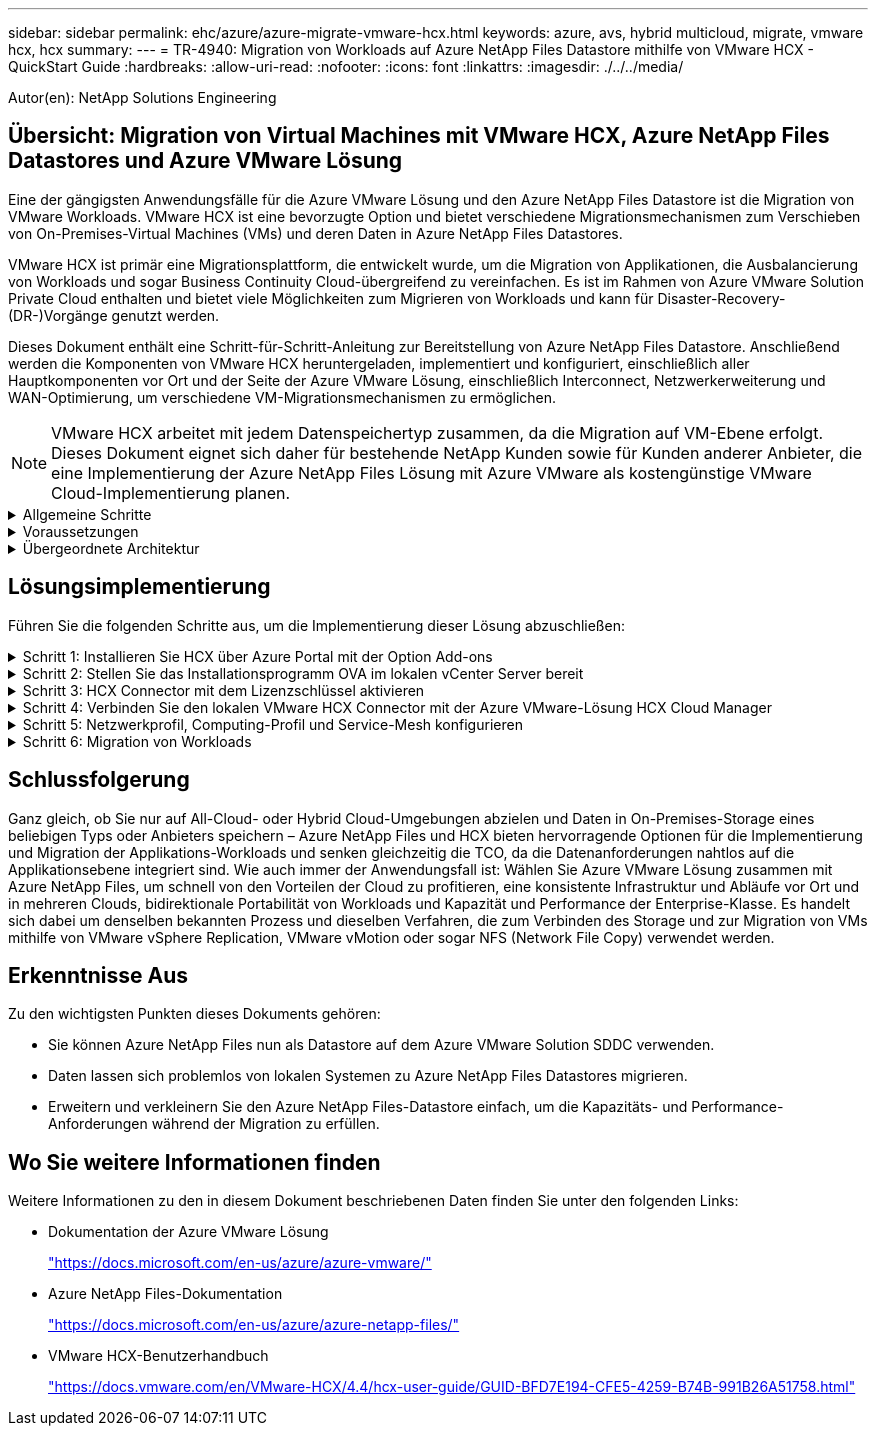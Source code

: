 ---
sidebar: sidebar 
permalink: ehc/azure/azure-migrate-vmware-hcx.html 
keywords: azure, avs, hybrid multicloud, migrate, vmware hcx, hcx 
summary:  
---
= TR-4940: Migration von Workloads auf Azure NetApp Files Datastore mithilfe von VMware HCX - QuickStart Guide
:hardbreaks:
:allow-uri-read: 
:nofooter: 
:icons: font
:linkattrs: 
:imagesdir: ./../../media/


[role="lead"]
Autor(en): NetApp Solutions Engineering



== Übersicht: Migration von Virtual Machines mit VMware HCX, Azure NetApp Files Datastores und Azure VMware Lösung

Eine der gängigsten Anwendungsfälle für die Azure VMware Lösung und den Azure NetApp Files Datastore ist die Migration von VMware Workloads. VMware HCX ist eine bevorzugte Option und bietet verschiedene Migrationsmechanismen zum Verschieben von On-Premises-Virtual Machines (VMs) und deren Daten in Azure NetApp Files Datastores.

VMware HCX ist primär eine Migrationsplattform, die entwickelt wurde, um die Migration von Applikationen, die Ausbalancierung von Workloads und sogar Business Continuity Cloud-übergreifend zu vereinfachen. Es ist im Rahmen von Azure VMware Solution Private Cloud enthalten und bietet viele Möglichkeiten zum Migrieren von Workloads und kann für Disaster-Recovery-(DR-)Vorgänge genutzt werden.

Dieses Dokument enthält eine Schritt-für-Schritt-Anleitung zur Bereitstellung von Azure NetApp Files Datastore. Anschließend werden die Komponenten von VMware HCX heruntergeladen, implementiert und konfiguriert, einschließlich aller Hauptkomponenten vor Ort und der Seite der Azure VMware Lösung, einschließlich Interconnect, Netzwerkerweiterung und WAN-Optimierung, um verschiedene VM-Migrationsmechanismen zu ermöglichen.


NOTE: VMware HCX arbeitet mit jedem Datenspeichertyp zusammen, da die Migration auf VM-Ebene erfolgt. Dieses Dokument eignet sich daher für bestehende NetApp Kunden sowie für Kunden anderer Anbieter, die eine Implementierung der Azure NetApp Files Lösung mit Azure VMware als kostengünstige VMware Cloud-Implementierung planen.

.Allgemeine Schritte
[%collapsible]
====
Diese Liste enthält grundlegende Schritte, die für die Installation und Konfiguration von HCX Cloud Manager auf der Azure Cloud-Seite und die Installation von HCX Connector vor Ort erforderlich sind:

. Installieren Sie HCX über das Azure-Portal.
. Laden Sie das Installationsprogramm für die HCX Connector Open Virtualization Appliance (OVA) im lokalen VMware vCenter Server herunter und implementieren Sie es.
. HCX mit dem Lizenzschlüssel aktivieren.
. Verbinden Sie den lokalen VMware HCX Connector mit der Azure VMware-Lösung HCX Cloud Manager.
. Sie konfigurieren das Netzwerkprofil, das Computing-Profil und das Service-Mesh.
. (Optional) Sie können eine Netzwerkerweiterung vornehmen, um bei Migrationen eine erneute IP-Adresse zu vermeiden.
. Validieren des Appliance-Status und Sicherstellen der Möglichkeit der Migration
. Migration der VM-Workloads


====
.Voraussetzungen
[%collapsible]
====
Bevor Sie beginnen, stellen Sie sicher, dass die folgenden Voraussetzungen erfüllt sind. Weitere Informationen finden Sie unter https://docs.microsoft.com/en-us/azure/azure-vmware/configure-vmware-hcx["Verlinken"^]. Nachdem die Voraussetzungen, einschließlich der Konnektivität, vorhanden sind, konfigurieren und aktivieren Sie HCX, indem Sie den Lizenzschlüssel aus dem Azure VMware-Lösungsportal generieren. Nach dem Herunterladen des OVA-Installationsprogramms gehen Sie wie unten beschrieben mit der Installation vor.


NOTE: HCX Advanced ist die Standardoption und die VMware HCX Enterprise Edition ist auch über ein Support-Ticket erhältlich und wird ohne zusätzliche Kosten unterstützt.

* Nutzen Sie ein bereits softwaredefiniertes Datacenter (SDDC) einer Azure VMware Lösung oder erstellen Sie mithilfe dieses Modells eine Private Cloud https://docs.netapp.com/us-en/netapp-solutions/ehc/azure/azure-setup.html["Link von NetApp"^] Oder hier https://docs.microsoft.com/en-us/azure/azure-vmware/deploy-azure-vmware-solution?tabs=azure-portal["Microsoft-Link"^].
* Die Migration von VMs und zugehörigen Daten vom lokalen Datacenter mit VMware vSphere erfordert Netzwerkkonnektivität vom Datacenter zur SDDC-Umgebung. Vor der Migration von Workloads https://docs.microsoft.com/en-us/azure/azure-vmware/tutorial-expressroute-global-reach-private-cloud["Richten Sie eine Site-to-Site-VPN- oder Express-Route-globale REACH-Verbindung ein"^] Zwischen der lokalen Umgebung und der jeweiligen Private Cloud verschieben.
* Der Netzwerkpfad von der lokalen VMware vCenter Server Umgebung zur Private Cloud der Azure VMware Lösung muss die Migration von VMs mithilfe von vMotion unterstützen.
* Stellen Sie sicher, dass die erforderlichen https://docs.vmware.com/en/VMware-HCX/4.4/hcx-user-guide/GUID-A631101E-8564-4173-8442-1D294B731CEB.html["Firewall-Regeln und -Ports"^] Sind für vMotion Traffic zwischen dem lokalen vCenter Server und SDDC vCenter zulässig. In der Private Cloud ist das Routing im vMotion Netzwerk standardmäßig konfiguriert.
* Das Azure NetApp Files NFS-Volume sollte als Datastore in der Azure VMware-Lösung eingebunden werden. Befolgen Sie die in diesem Schritt beschriebenen Schritte https://learn.microsoft.com/en-us/azure/azure-vmware/attach-azure-netapp-files-to-azure-vmware-solution-hosts?tabs=azure-portal["Verlinken"^] Um Azure NetApp Files-Datenspeicher an Azure VMware Solutions Hosts anzuschließen.


====
.Übergeordnete Architektur
[%collapsible]
====
Die für diese Validierung verwendete Lab-Umgebung wurde zu Testzwecken über ein Site-to-Site-VPN verbunden, das On-Premises-Konnektivität mit der Azure VMware Lösung ermöglicht.

image:anfd-hcx-image1.png["Dieses Bild zeigt die in dieser Lösung verwendete allgemeine Architektur."]

====


== Lösungsimplementierung

Führen Sie die folgenden Schritte aus, um die Implementierung dieser Lösung abzuschließen:

.Schritt 1: Installieren Sie HCX über Azure Portal mit der Option Add-ons
[%collapsible]
====
Gehen Sie wie folgt vor, um die Installation durchzuführen:

. Melden Sie sich im Azure-Portal an und greifen Sie auf die Private Cloud der Azure VMware Lösung zu.
. Wählen Sie die entsprechende private Cloud aus, und greifen Sie auf Add-ons zu. Dazu navigieren Sie zu *Verwalten > Add-ons*.
. Klicken Sie im Bereich HCX Workload Mobility auf *Get Started*.
+
image:anfd-hcx-image2.png["Screenshot des Abschnitts HCX Workload Mobility."]

. Wählen Sie die Option *Ich stimme den Allgemeinen Geschäftsbedingungen* zu und klicken Sie auf *Aktivieren und Bereitstellen*.



NOTE: Die Standardbereitstellung ist HCX Advanced. Öffnen Sie eine Support-Anfrage, um die Enterprise Edition zu aktivieren.


NOTE: Die Implementierung dauert etwa 25 bis 30 Minuten.

image:anfd-hcx-image3.png["Screenshot der Fertigstellung des Abschnitts HCX Workload Mobility."]

====
.Schritt 2: Stellen Sie das Installationsprogramm OVA im lokalen vCenter Server bereit
[%collapsible]
====
Damit der On-Premises Connector eine Verbindung zum HCX Manager in Azure VMware herstellen kann, müssen in der On-Premises-Umgebung die entsprechenden Firewall-Ports geöffnet sein.

So laden Sie den HCX Connector auf dem lokalen vCenter Server herunter und installieren ihn:

. Wählen Sie im Azure-Portal die Azure-VMware-Lösung aus, wählen Sie die Private Cloud aus, und wählen Sie *Verwalten > Add-ons > Migration* mit HCX aus. Kopieren Sie das HCX-Cloud-Manager-Portal, um die OVA-Datei herunterzuladen.
+

NOTE: Verwenden Sie die standardmäßigen CloudAdmin-Benutzeranmeldeinformationen für den Zugriff auf das HCX-Portal.

+
image:anfd-hcx-image4.png["Screenshot des Azure-Portals zum Herunterladen der HCX OVA-Datei."]

. Nachdem Sie über den Jumphost auf das HCX-Portal mit mailto:cloudadmin@vsphere.local[cloudadmin@vsphere.local^] zugegriffen haben, navigieren Sie zu *Administration > Systemaktualisierungen* und klicken Sie auf *Download anfordern Link*.
+

NOTE: Laden Sie entweder den Link zur OVA herunter oder kopieren Sie ihn in einen Browser, um den Download-Prozess der OVA-Datei von VMware HCX Connector zu starten, um sie auf dem lokalen vCenter Server bereitzustellen.

+
image:anfd-hcx-image5.png["Fehler: Screenshot des OVA Download-Links."]

. Nachdem die OVA heruntergeladen wurde, stellen Sie sie in der lokalen VMware vSphere Umgebung mithilfe der Option *Deploy OVF Template* bereit.
+
image:anfd-hcx-image6.png["Fehler: Screenshot zur Auswahl der richtigen OVA-Vorlage."]

. Geben Sie alle erforderlichen Informationen für die OVA-Bereitstellung ein, klicken Sie auf *Weiter* und klicken Sie dann auf *Fertig stellen*, um die OVA des VMware HCX-Connectors bereitzustellen.
+

NOTE: Schalten Sie die virtuelle Appliance manuell ein.



Eine Schritt-für-Schritt-Anleitung finden Sie im https://docs.vmware.com/en/VMware-HCX/services/user-guide/GUID-BFD7E194-CFE5-4259-B74B-991B26A51758.html["VMware HCX-Benutzerhandbuch"^].

====
.Schritt 3: HCX Connector mit dem Lizenzschlüssel aktivieren
[%collapsible]
====
Nachdem Sie den VMware HCX Connector OVA vor Ort bereitgestellt und das Gerät gestartet haben, führen Sie die folgenden Schritte aus, um den HCX Connector zu aktivieren. Generieren Sie den Lizenzschlüssel aus dem Azure VMware Lösungs-Portal und aktivieren Sie ihn in VMware HCX Manager.

. Wählen Sie im Azure-Portal die Azure VMware-Lösung, wählen Sie die Private Cloud aus und wählen Sie *Verwalten > Add-ons > Migration Using HCX* aus.
. Klicken Sie unter *Verbindung mit On-Premise mit HCX-Tasten* auf *Hinzufügen* und kopieren Sie den Aktivierungsschlüssel.
+
image:anfd-hcx-image7.png["Screenshot zum Hinzufügen von HCX-Tasten."]

+

NOTE: Für jeden bereitgestellten HCX-Connector vor Ort ist ein separater Schlüssel erforderlich.

. Melden Sie sich beim lokalen VMware HCX Manager unter an https://hcxmanagerIP:9443["https://hcxmanagerIP:9443"^] Administratordaten werden verwendet.
+

NOTE: Verwenden Sie das während der OVA-Bereitstellung definierte Passwort.

. Geben Sie in der Lizenzierung den aus Schritt 3 kopierten Schlüssel ein und klicken Sie auf *Aktivieren*.
+

NOTE: Der HCX-Connector sollte über einen Internetzugang verfügen.

. Geben Sie unter *Datacenter Location* den nächstgelegenen Standort für die Installation des VMware HCX Managers vor Ort an. Klicken Sie Auf *Weiter*.
. Aktualisieren Sie unter *Systemname* den Namen und klicken Sie auf *Weiter*.
. Klicken Sie Auf *Ja, Weiter*.
. Geben Sie unter *Connect Your vCenter* den vollständig qualifizierten Domänennamen (FQDN) oder die IP-Adresse des vCenter Servers und die entsprechenden Anmeldeinformationen an und klicken Sie auf *Continue*.
+

NOTE: Verwenden Sie den FQDN, um Verbindungsprobleme später zu vermeiden.

. Geben Sie unter * SSO/PSC konfigurieren* den FQDN oder die IP-Adresse des Plattform-Services-Controllers an und klicken Sie auf *Weiter*.
+

NOTE: Geben Sie den VMware vCenter Server FQDN oder die IP-Adresse ein.

. Überprüfen Sie, ob die eingegebenen Informationen korrekt sind, und klicken Sie auf *Neustart*.
. Nach dem Neustart der Dienste wird vCenter Server auf der angezeigten Seite grün angezeigt. Sowohl vCenter Server als auch SSO müssen über die entsprechenden Konfigurationsparameter verfügen, die mit der vorherigen Seite übereinstimmen sollten.
+

NOTE: Dieser Vorgang dauert etwa 10 bis 20 Minuten, und das Plug-in wird dem vCenter Server hinzugefügt.

+
image:anfd-hcx-image8.png["Screenshot mit dem abgeschlossenen Prozess"]



====
.Schritt 4: Verbinden Sie den lokalen VMware HCX Connector mit der Azure VMware-Lösung HCX Cloud Manager
[%collapsible]
====
Nachdem HCX Connector sowohl in der lokalen als auch in der Azure VMware-Lösung installiert wurde, konfigurieren Sie die private Cloud der lokalen VMware HCX Connector for Azure VMware-Lösung, indem Sie die Paarung hinzufügen. Gehen Sie wie folgt vor, um die Standortpaarung zu konfigurieren:

. Um ein Standortpaar zwischen der lokalen vCenter Umgebung und der Azure VMware Solution SDDC zu erstellen, melden Sie sich beim lokalen vCenter Server an und greifen Sie auf das neue HCX vSphere Web Client Plug-in zu.
+
image:anfd-hcx-image9.png["Screenshot des HCX vSphere Web Client Plug-ins."]

. Klicken Sie unter Infrastruktur auf *Site Pairing hinzufügen*.
+

NOTE: Geben Sie die URL oder IP-Adresse der Azure VMware Solution HCX Cloud Manager und die Anmeldedaten für CloudAdmin-Rolle für den Zugriff auf die private Cloud ein.

+
image:anfd-hcx-image10.png["Screenshot-URL oder IP-Adresse und Anmeldeinformationen für die CloudAdmin-Rolle."]

. Klicken Sie Auf *Verbinden*.
+

NOTE: VMware HCX Connector muss über Port 443 zu HCX Cloud Manager IP weiterleiten können.

. Nach der Erstellung der Kopplung steht die neu konfigurierte Standortpairing auf dem HCX Dashboard zur Verfügung.
+
image:anfd-hcx-image11.png["Screenshot des abgeschlossenen Prozesses auf dem HCX-Dashboard."]



====
.Schritt 5: Netzwerkprofil, Computing-Profil und Service-Mesh konfigurieren
[%collapsible]
====
Die VMware HCX Interconnect Service Appliance bietet Replizierungs- und vMotion-basierte Migrationsfunktionen über das Internet und private Verbindungen zum Zielstandort. Das Interconnect bietet Verschlüsselung, Traffic Engineering und VM-Mobilität. Um eine Interconnect Service Appliance zu erstellen, gehen Sie wie folgt vor:

. Wählen Sie unter Infrastruktur die Option *Interconnect > Multi-Site Service Mesh > Compute Profiles > Create Compute Profile* aus.
+

NOTE: Die Computing-Profile definieren die Implementierungsparameter einschließlich der Appliances, die bereitgestellt werden und welche Teile des VMware Datacenters für den HCX-Service verfügbar sind.

+
image:anfd-hcx-image12.png["Screenshot der Seite mit den vSphere Client Interconnects"]

. Erstellen Sie nach dem Erstellen des Rechenprofils die Netzwerkprofile, indem Sie *Multi-Site Service Mesh > Netzwerkprofile > Netzwerkprofil erstellen* auswählen.
+
Das Netzwerkprofil definiert einen Bereich von IP-Adressen und Netzwerken, die von HCX für seine virtuellen Appliances verwendet werden.

+

NOTE: Für diesen Schritt werden mindestens zwei IP-Adressen benötigt. Diese IP-Adressen werden den Interconnect Appliances vom Managementnetzwerk zugewiesen.

+
image:anfd-hcx-image13.png["Screenshot des Hinzufügens von IP-Adressen zur Seite vSphere Client Interconnect."]

. Derzeit wurden die Computing- und Netzwerkprofile erfolgreich erstellt.
. Erstellen Sie das Service Mesh, indem Sie in der Option *Interconnect* die Registerkarte *Service Mesh* auswählen und die On-Premises- und Azure SDDC-Sites auswählen.
. Das Service Mesh gibt ein lokales und entferntes Compute- und Netzwerkprofilpaar an.
+

NOTE: Im Rahmen dieses Prozesses werden die HCX-Appliances sowohl an den Quell- als auch an den Zielstandorten bereitgestellt und automatisch konfiguriert, um eine sichere Transportstruktur zu erstellen.

+
image:anfd-hcx-image14.png["Screenshot der Registerkarte Service Mesh auf der Seite vSphere Client Interconnect."]

. Dies ist der letzte Konfigurationsschritt. Die Implementierung sollte also fast 30 Minuten dauern. Nach der Konfiguration des Service-Mesh ist die Umgebung bereit, wobei die IPsec-Tunnel erfolgreich erstellt wurden, um die Workload-VMs zu migrieren.
+
image:anfd-hcx-image15.png["Screenshot aus dem abgeschlossenen Prozess auf der Seite vSphere Client Interconnect"]



====
.Schritt 6: Migration von Workloads
[%collapsible]
====
Workloads können mithilfe verschiedener VMware HCX Migrationstechnologien bidirektional zwischen lokalen und Azure SDDCs migriert werden. VMs können mithilfe von mehreren Migrationstechnologien wie HCX Bulk Migration, HCX vMotion, HCX Cold Migration, HCX Replication Assisted vMotion (erhältlich mit HCX Enterprise Edition) und HCX OS Assisted Migration (erhältlich mit der HCX Enterprise Edition) in und von VMware HCX Enterprise Edition verschoben werden.

Weitere Informationen zu verschiedenen HCX-Migrationsmechanismen finden Sie unter https://docs.vmware.com/en/VMware-HCX/4.4/hcx-user-guide/GUID-8A31731C-AA28-4714-9C23-D9E924DBB666.html["Migrationstypen von VMware HCX"^].

*Massenmigration*

In diesem Abschnitt wird der Migrationsmechanismus für große Datenmengen beschrieben. Während einer Massenmigration nutzt die Funktion zur Massenmigration von HCX vSphere Replication, um Festplattendateien zu migrieren und die VM auf der vSphere HCX-Zielinstanz neu zu erstellen.

Um VM-Massenmigrationen zu initiieren, führen Sie die folgenden Schritte aus:

. Öffnen Sie die Registerkarte * Migrate* unter *Services > Migration*.
+
image:anfd-hcx-image16.png["Screenshot aus dem Abschnitt Migration im vSphere Client"]

. Wählen Sie unter *Remote-Standortverbindung* die Verbindung mit dem Remote-Standort aus und wählen Sie die Quelle und das Ziel aus. In diesem Beispiel wird als Ziel der SDDC HCX-Endpunkt der Azure VMware-Lösung verwendet.
. Klicken Sie auf *Select VMs for Migration*. Hier wird eine Liste aller lokalen VMs angezeigt. Wählen Sie die VMs basierend auf dem Ausdruck Match:value aus und klicken Sie auf *Add*.
. Aktualisieren Sie im Abschnitt *Transfer und Platzierung* die Pflichtfelder (*Cluster*, *Storage*, *Ziel* und *Netzwerk*), einschließlich des Migrationsprofils, und klicken Sie auf *Validieren*.
+
image:anfd-hcx-image17.png["Screenshot aus dem Abschnitt „Übertragung und Platzierung“ des vSphere Clients"]

. Nachdem die Validierungsprüfungen abgeschlossen sind, klicken Sie auf *Go*, um die Migration zu starten.
+
image:anfd-hcx-image18.png["Screenshot der Migrationsbeginn."]

+

NOTE: Während dieser Migration wird auf dem angegebenen Azure NetApp Files Datastore im Ziel-vCenter eine Platzhalterfestplatte erstellt, um die Daten der Quell-VM-Festplatte auf die Platzhalterfestplatten replizieren zu können. HBR wird ausgelöst, um eine vollständige Synchronisierung zum Ziel zu ermöglichen. Nach Abschluss der Baseline wird basierend auf dem RPO-Zyklus (Recovery Point Objective) eine inkrementelle Synchronisierung durchgeführt. Nach Abschluss der vollständigen/inkrementellen Synchronisierung wird die Umschaltung automatisch ausgelöst, es sei denn, ein bestimmter Zeitplan ist festgelegt.

. Nach Abschluss der Migration können Sie dies durch Zugriff auf das SDDC Ziel-vCenter validieren.
+
image:anfd-hcx-image19.png["Fehler: Fehlendes Grafikbild"]



Weitere und detaillierte Informationen zu verschiedenen Migrationsoptionen und zur Migration von Workloads von On-Premises-Systemen zur Azure VMware Lösung mithilfe von HCX finden Sie unter https://docs.vmware.com/en/VMware-HCX/4.4/hcx-user-guide/GUID-14D48C15-3D75-485B-850F-C5FCB96B5637.html["VMware HCX-Benutzerhandbuch"^].

Wenn Sie mehr über diesen Prozess erfahren möchten, sehen Sie sich das folgende Video an:

video::255640f5-4dff-438c-8d50-b01200f017d1[panopto,width=360]
Hier sehen Sie einen Screenshot der HCX vMotion Option.

image:anfd-hcx-image20.png["Fehler: Fehlendes Grafikbild"]

Wenn Sie mehr über diesen Prozess erfahren möchten, sehen Sie sich das folgende Video an:

video::986bb505-6f3d-4a5a-b016-b01200f03f18[panopto,width=360]

NOTE: Stellen Sie sicher, dass für die Migration ausreichend Bandbreite zur Verfügung steht.


NOTE: Der Ziel-ANF-Datastore sollte über genügend Speicherplatz für die Migration verfügen.

====


== Schlussfolgerung

Ganz gleich, ob Sie nur auf All-Cloud- oder Hybrid Cloud-Umgebungen abzielen und Daten in On-Premises-Storage eines beliebigen Typs oder Anbieters speichern – Azure NetApp Files und HCX bieten hervorragende Optionen für die Implementierung und Migration der Applikations-Workloads und senken gleichzeitig die TCO, da die Datenanforderungen nahtlos auf die Applikationsebene integriert sind. Wie auch immer der Anwendungsfall ist: Wählen Sie Azure VMware Lösung zusammen mit Azure NetApp Files, um schnell von den Vorteilen der Cloud zu profitieren, eine konsistente Infrastruktur und Abläufe vor Ort und in mehreren Clouds, bidirektionale Portabilität von Workloads und Kapazität und Performance der Enterprise-Klasse. Es handelt sich dabei um denselben bekannten Prozess und dieselben Verfahren, die zum Verbinden des Storage und zur Migration von VMs mithilfe von VMware vSphere Replication, VMware vMotion oder sogar NFS (Network File Copy) verwendet werden.



== Erkenntnisse Aus

Zu den wichtigsten Punkten dieses Dokuments gehören:

* Sie können Azure NetApp Files nun als Datastore auf dem Azure VMware Solution SDDC verwenden.
* Daten lassen sich problemlos von lokalen Systemen zu Azure NetApp Files Datastores migrieren.
* Erweitern und verkleinern Sie den Azure NetApp Files-Datastore einfach, um die Kapazitäts- und Performance-Anforderungen während der Migration zu erfüllen.




== Wo Sie weitere Informationen finden

Weitere Informationen zu den in diesem Dokument beschriebenen Daten finden Sie unter den folgenden Links:

* Dokumentation der Azure VMware Lösung
+
https://docs.microsoft.com/en-us/azure/azure-vmware/["https://docs.microsoft.com/en-us/azure/azure-vmware/"^]

* Azure NetApp Files-Dokumentation
+
https://docs.microsoft.com/en-us/azure/azure-netapp-files/["https://docs.microsoft.com/en-us/azure/azure-netapp-files/"^]

* VMware HCX-Benutzerhandbuch
+
https://docs.vmware.com/en/VMware-HCX/4.4/hcx-user-guide/GUID-BFD7E194-CFE5-4259-B74B-991B26A51758.html["https://docs.vmware.com/en/VMware-HCX/4.4/hcx-user-guide/GUID-BFD7E194-CFE5-4259-B74B-991B26A51758.html"^]


